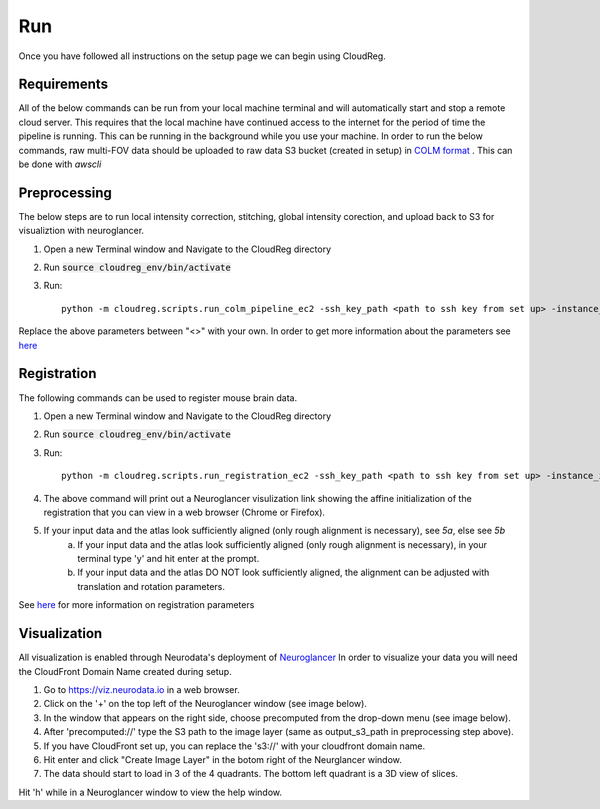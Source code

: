 Run
===

Once you have followed all instructions on the setup page we can begin using CloudReg.

Requirements
------------
All of the below commands can be run from your local machine terminal and will automatically start and stop a remote cloud server. This requires that the local machine have continued access to the internet for the period of time the pipeline is running. This can be running in the background while you use your machine. 
In order to run the below commands, raw multi-FOV data should be uploaded to raw data S3 bucket (created in setup) in `COLM format <https://www.nature.com/articles/nprot.2014.123>`_ . This can be done with `awscli`


Preprocessing
-------------
The below steps are to run local intensity correction, stitching, global intensity corection, and upload back to S3 for visualiztion with neuroglancer.

1. Open a new Terminal window and Navigate to the CloudReg directory
2. Run :code:`source cloudreg_env/bin/activate`
3. Run:: 

    python -m cloudreg.scripts.run_colm_pipeline_ec2 -ssh_key_path <path to ssh key from set up> -instance_id <instance id> -input_s3_path <s3://path/to/raw/data> -output_s3_path <s3://path/to/output/data> -num_channels <number of channels imaged in raw data> -autofluorescence_channel <integer between 0 and max number of channels>
    
Replace the above parameters between "<>" with your own. In order to get more information about the parameters see `here <https://cloudreg.neurodata.io#cloudreg.scripts.run_registration_ec2.run_colm_pipeline_ec2>`_


Registration
------------
The following commands can be used to register mouse brain data.

1. Open a new Terminal window and Navigate to the CloudReg directory
2. Run :code:`source cloudreg_env/bin/activate`
3. Run::

    python -m cloudreg.scripts.run_registration_ec2 -ssh_key_path <path to ssh key from set up> -instance_id <instance id> -input_s3_path <s3://path/to/raw/data> -output_s3_path <s3://path/to/output/data>  -orientation <3-letter orientation scheme>

4. The above command will print out a Neuroglancer visulization link showing the affine initialization of the registration that you can view in a web browser (Chrome or Firefox).
5. If your input data and the atlas look sufficiently aligned (only rough alignment is necessary), see `5a`, else see `5b`
    a) If your input data and the atlas look sufficiently aligned (only rough alignment is necessary), in your terminal type 'y' and hit enter at the prompt.
    b) If your input data and the atlas DO NOT look sufficiently aligned, the alignment can be adjusted with translation and rotation parameters. 

See `here <https://cloudreg.neurodata.io#cloudreg.scripts.run_registration_ec2.run_registration>`_ for more information on registration parameters


Visualization
-------------
All visualization is enabled through Neurodata's deployment of `Neuroglancer <https://viz.neurodata.io>`_
In order to visualize your data you will need the CloudFront Domain Name created during setup.

1. Go to https://viz.neurodata.io in a web browser. 
2. Click on the '+' on the top left of the Neuroglancer window (see image below). |ngl1|
3. In the window that appears on the right side, choose precomputed from the drop-down menu (see image below). |ngl2|
4. After 'precomputed://' type the S3 path to the image layer (same as output_s3_path in preprocessing step above). |ngl3|
5. If you have CloudFront set up, you can replace the 's3://' with your cloudfront domain name. |ngl4|
6. Hit enter and click "Create Image Layer" in the botom right of the Neurglancer window. |ngl5|
7. The data should start to load in 3 of the 4 quadrants. The bottom left quadrant is a 3D view of slices.

.. |ngl1| image:: _static/ngl1.png
.. |ngl2| image:: _static/ngl2.png
.. |ngl3| image:: _static/ngl3.png
.. |ngl4| image:: _static/ngl4.png
.. |ngl5| image:: _static/ngl5.png

Hit 'h' while in a Neuroglancer window to view the help window.